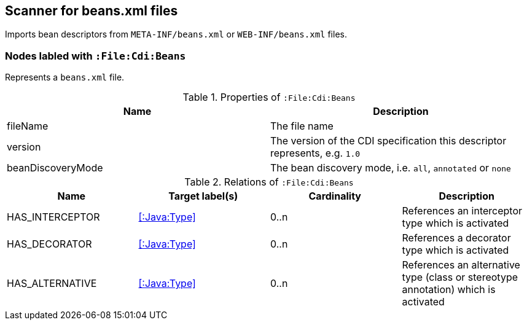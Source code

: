 [[BeansScanner]]
== Scanner for beans.xml files

Imports bean descriptors from `META-INF/beans.xml` or `WEB-INF/beans.xml` files.

=== Nodes labled with `:File:Cdi:Beans`

Represents a `beans.xml` file.

.Properties of `:File:Cdi:Beans`
[options="header"]
|====
| Name               | Description
| fileName           | The file name
| version            | The version of the CDI specification this descriptor represents, e.g. `1.0`
| beanDiscoveryMode  | The bean discovery mode, i.e. `all`, `annotated` or `none`
|====

.Relations of `:File:Cdi:Beans`
[options="header"]
|====
| Name            | Target label(s)  | Cardinality | Description
| HAS_INTERCEPTOR | <<:Java:Type>> | 0..n | References an interceptor type which is activated
| HAS_DECORATOR   | <<:Java:Type>> | 0..n | References a decorator type which is activated
| HAS_ALTERNATIVE | <<:Java:Type>> | 0..n | References an alternative type (class or stereotype annotation) which is activated
|====

